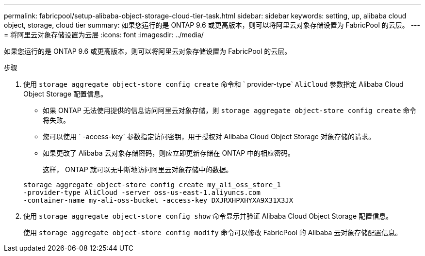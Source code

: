 ---
permalink: fabricpool/setup-alibaba-object-storage-cloud-tier-task.html 
sidebar: sidebar 
keywords: setting, up, alibaba cloud object, storage, cloud tier 
summary: 如果您运行的是 ONTAP 9.6 或更高版本，则可以将阿里云对象存储设置为 FabricPool 的云层。 
---
= 将阿里云对象存储设置为云层
:icons: font
:imagesdir: ../media/


[role="lead"]
如果您运行的是 ONTAP 9.6 或更高版本，则可以将阿里云对象存储设置为 FabricPool 的云层。

.步骤
. 使用 `storage aggregate object-store config create` 命令和 ` provider-type` `AliCloud` 参数指定 Alibaba Cloud Object Storage 配置信息。
+
** 如果 ONTAP 无法使用提供的信息访问阿里云对象存储，则 `storage aggregate object-store config create` 命令将失败。
** 您可以使用 ` -access-key` 参数指定访问密钥，用于授权对 Alibaba Cloud Object Storage 对象存储的请求。
** 如果更改了 Alibaba 云对象存储密码，则应立即更新存储在 ONTAP 中的相应密码。
+
这样， ONTAP 就可以无中断地访问阿里云对象存储中的数据。



+
[listing]
----
storage aggregate object-store config create my_ali_oss_store_1
-provider-type AliCloud -server oss-us-east-1.aliyuncs.com
-container-name my-ali-oss-bucket -access-key DXJRXHPXHYXA9X31X3JX
----
. 使用 `storage aggregate object-store config show` 命令显示并验证 Alibaba Cloud Object Storage 配置信息。
+
使用 `storage aggregate object-store config modify` 命令可以修改 FabricPool 的 Alibaba 云对象存储配置信息。


